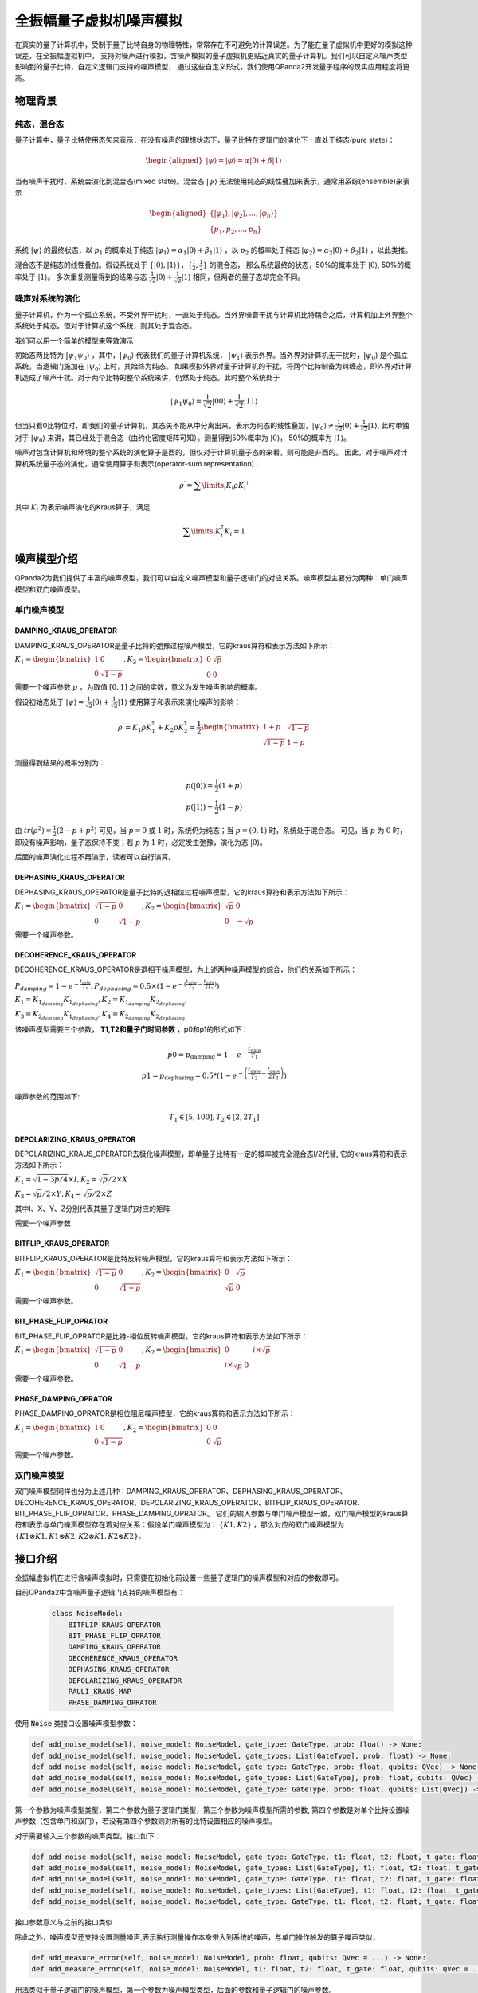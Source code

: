 .. _QuantumMachine:

全振幅量子虚拟机噪声模拟
=========================

在真实的量子计算机中，受制于量子比特自身的物理特性，常常存在不可避免的计算误差。为了能在量子虚拟机中更好的模拟这种误差，在全振幅虚拟机中，
支持对噪声进行模拟，含噪声模拟的量子虚拟机更贴近真实的量子计算机。我们可以自定义噪声类型影响到的量子比特，自定义逻辑门支持的噪声模型，
通过这些自定义形式，我们使用QPanda2开发量子程序的现实应用程度将更高。

物理背景
--------------------------------------
纯态，混合态
>>>>>>>>>>>>>>>>
量子计算中，量子比特使用态矢来表示，在没有噪声的理想状态下，量子比特在逻辑门的演化下一直处于纯态(pure state)：

.. math::
    \begin{aligned}
    |\psi \rangle = |\varphi\rangle = \alpha|0\rangle + \beta|1\rangle
    \end{aligned}

当有噪声干扰时，系统会演化到混合态(mixed state)。混合态 :math:`|\psi\rangle` 无法使用纯态的线性叠加来表示，通常用系综(ensemble)来表示：

.. math::

   \begin{aligned}
	 \{|\varphi_1\rangle, |\varphi_2\rangle, ..., |\varphi_n\rangle\} \\
	 \{p_1, p_2, ..., p_n\}
   \end{aligned}
	
系统 :math:`|\psi\rangle` 的最终状态，以 :math:`p_1` 的概率处于纯态 :math:`|\varphi_1\rangle = \alpha_1|0\rangle + \beta_1|1\rangle` ，以 :math:`p_2` 的概率处于纯态  :math:`|\varphi_2\rangle= \alpha_2|0\rangle + \beta_2|1\rangle` ，以此类推。

混合态不是纯态的线性叠加。假设系统处于 :math:`\{|0\rangle, |1\rangle\}，\{\frac{1}{2},\frac{1}{2}\}` 的混合态，
那么系统最终的状态，50%的概率处于 :math:`|0\rangle`, 50%的概率处于 :math:`|1\rangle`。
多次重复测量得到的结果与态 :math:`\frac{1}{\sqrt 2}|0\rangle + \frac{1}{\sqrt 2}|1\rangle` 相同，但两者的量子态却完全不同。

噪声对系统的演化
>>>>>>>>>>>>>>>>>>>
量子计算机，作为一个孤立系统，不受外界干扰时，一直处于纯态。当外界噪音干扰与计算机比特耦合之后，计算机加上外界整个系统处于纯态。但对于计算机这个系统，则其处于混合态。

我们可以用一个简单的模型来等效演示

初始态两比特为 :math:`|\psi_{1}\psi_0\rangle` ，其中，:math:`|\psi_0\rangle` 代表我们的量子计算机系统， :math:`|\psi_1\rangle` 表示外界。当外界对计算机无干扰时，:math:`|\psi_0\rangle` 是个孤立系统，当逻辑门施加在 :math:`|\psi_0\rangle` 上时，其始终为纯态。
如果模拟外界对量子计算机的干扰，将两个比特制备为纠缠态，即外界对计算机造成了噪声干扰。对于两个比特的整个系统来讲，仍然处于纯态。此时整个系统处于

.. math:: 
    |\psi_{1}\psi_0\rangle = \frac{1}{\sqrt{2}}|00\rangle+\frac{1}{{\sqrt{2}}}|11\rangle

但当只看0比特位时，即我们的量子计算机，其态矢不能从中分离出来，表示为纯态的线性叠加，:math:`|\psi_0\rangle\neq\frac{1}{\sqrt{2}}|0\rangle+\frac{1}{{\sqrt{2}}}|1\rangle`,
此时单独对于 :math:`|\psi_0\rangle` 来讲，其已经处于混合态（由约化密度矩阵可知）。测量得到50%概率为 :math:`|0\rangle`， 50%的概率为 :math:`|1\rangle`。



噪声对包含计算机和环境的整个系统的演化算子是酉的，但仅对于计算机量子态的来看，则可能是非酉的。
因此，对于噪声对计算机系统量子态的演化，通常使用算子和表示(operator-sum representation)：

.. math:: 
    \rho^{\prime} = \sum\limits_{i}{K_i}{\rho} {K_i}^{\dagger}

其中 :math:`K_i` 为表示噪声演化的Kraus算子，满足

.. math:: 
     \sum\limits_{i}K_{i}^{\dagger} K_{i} = 1


噪声模型介绍
--------------------------------------

QPanda2为我们提供了丰富的噪声模型，我们可以自定义噪声模型和量子逻辑门的对应关系。噪声模型主要分为两种：单门噪声模型和双门噪声模型。

单门噪声模型
>>>>>>>>>>>>>>

DAMPING_KRAUS_OPERATOR
~~~~~~~~~~~~~~~~~~~~~~~~~~~~~~

DAMPING_KRAUS_OPERATOR是量子比特的弛豫过程噪声模型，它的kraus算符和表示方法如下所示：

:math:`K_1 = \begin{bmatrix} 1 & 0 \\ 0 & \sqrt{1 - p} \end{bmatrix},   K_2 = \begin{bmatrix} 0 & \sqrt{p} \\ 0 & 0 \end{bmatrix}`

需要一个噪声参数 :math:`p` ，为取值 :math:`[0, 1]` 之间的实数，意义为发生噪声影响的概率。

假设初始态处于 :math:`|\psi\rangle = \frac{1}{\sqrt 2}|0\rangle + \frac{1}{\sqrt 2}|1\rangle` 使用算子和表示来演化噪声的影响：

.. math:: 
    \rho^{\prime} = K_1\rho K_{1}^{\dagger} + K_2\rho K_{2}^{\dagger} = \frac{1}{2} \begin{bmatrix} 1+p &  \sqrt{1 - p}\\ \sqrt{1 - p} & 1 - p \end{bmatrix}

测量得到结果的概率分别为：

.. math:: 
    \begin{align}
    p(|0\rangle) = \frac{1}{2}(1+p) \\
    p(|1\rangle) = \frac{1}{2}(1-p) 
    \end{align}

由 :math:`tr(\rho^2) = \frac{1}{2}(2-p+p^2)` 可见，当 :math:`p=0` 或 :math:`1` 时，系统仍为纯态；当 :math:`p=(0, 1)` 时，系统处于混合态。
可见，当 :math:`p` 为 :math:`0` 时，即没有噪声影响，量子态保持不变；若 :math:`p` 为 :math:`1` 时，必定发生弛豫，演化为态 :math:`|0\rangle`。

后面的噪声演化过程不再演示，读者可以自行演算。


DEPHASING_KRAUS_OPERATOR
~~~~~~~~~~~~~~~~~~~~~~~~~~~~~~

DEPHASING_KRAUS_OPERATOR是量子比特的退相位过程噪声模型，它的kraus算符和表示方法如下所示：

:math:`K_1 = \begin{bmatrix} \sqrt{1 - p} & 0 \\ 0 & \sqrt{1 - p} \end{bmatrix},   K_2 = \begin{bmatrix} \sqrt{p} & 0 \\ 0 & -\sqrt{p} \end{bmatrix}`

需要一个噪声参数。

DECOHERENCE_KRAUS_OPERATOR
~~~~~~~~~~~~~~~~~~~~~~~~~~~~~~~~~~~~~

DECOHERENCE_KRAUS_OPERATOR是退相干噪声模型，为上述两种噪声模型的综合，他们的关系如下所示：

:math:`P_{damping} = 1 - e^{-\frac{t_{gate}}{T_1}}, P_{dephasing} = 0.5 \times (1 - e^{-(\frac{t_{gate}}{T_2} - \frac{t_{gate}}{2T_1})})`

:math:`K_1 = K_{1_{damping}}K_{1_{dephasing}}, K_2 = K_{1_{damping}}K_{2_{dephasing}},`

:math:`K_3 = K_{2_{damping}}K_{1_{dephasing}}, K_4 = K_{2_{damping}}K_{2_{dephasing}}`

该噪声模型需要三个参数， **T1,T2和量子门时间参数** ，p0和p1的形式如下：

 .. math::

    \begin{array}{c}
    p 0=p_{\text {damping}}=1-e^{-\frac{t_{\text {gate}}}{T_{1}}} \\
    p 1=p_{\text {dephasing}}=0.5 *\left(1-e^{-\left(\frac{t_{\text {gate}}}{T_{2}}-\frac{t_{\text {gate}}}{2 T_{1}}\right)}\right)
    \end{array}

噪声参数的范围如下:

 .. math::

    T_{1} \in[5,100], T_{2} \in\left[2,2 T_{1}\right]


DEPOLARIZING_KRAUS_OPERATOR
~~~~~~~~~~~~~~~~~~~~~~~~~~~~~~~

DEPOLARIZING_KRAUS_OPERATOR去极化噪声模型，即单量子比特有一定的概率被完全混合态I/2代替, 它的kraus算符和表示方法如下所示：

:math:`K_1 = \sqrt{1 - 3p/4} × I, K_2 = \sqrt{p}/2 × X` 

:math:`K_3 = \sqrt{p}/2 × Y, K_4 = \sqrt{p}/2 × Z`

其中I、X、Y、Z分别代表其量子逻辑门对应的矩阵

需要一个噪声参数

BITFLIP_KRAUS_OPERATOR
~~~~~~~~~~~~~~~~~~~~~~~~~~~~~~

BITFLIP_KRAUS_OPERATOR是比特反转噪声模型，它的kraus算符和表示方法如下所示：

:math:`K_1 = \begin{bmatrix} \sqrt{1 - p} & 0 \\ 0 & \sqrt{1 - p} \end{bmatrix}, K_2 = \begin{bmatrix} 0 & \sqrt{p} \\ \sqrt{p} & 0 \end{bmatrix}`

需要一个噪声参数。

BIT_PHASE_FLIP_OPRATOR
~~~~~~~~~~~~~~~~~~~~~~~~~~~~~~

BIT_PHASE_FLIP_OPRATOR是比特-相位反转噪声模型，它的kraus算符和表示方法如下所示：

:math:`K_1 = \begin{bmatrix} \sqrt{1 - p} & 0 \\ 0 & \sqrt{1 - p} \end{bmatrix}, K_2 = \begin{bmatrix} 0 & -i \times \sqrt{p} \\ i \times \sqrt{p} & 0 \end{bmatrix}`

需要一个噪声参数。

PHASE_DAMPING_OPRATOR
~~~~~~~~~~~~~~~~~~~~~~~~~~~~~~

PHASE_DAMPING_OPRATOR是相位阻尼噪声模型，它的kraus算符和表示方法如下所示：

:math:`K_1 = \begin{bmatrix} 1 & 0 \\ 0 & \sqrt{1 - p} \end{bmatrix}, K_2 = \begin{bmatrix} 0 & 0 \\ 0 & \sqrt{p} \end{bmatrix}`

需要一个噪声参数。

双门噪声模型
>>>>>>>>>>>>>>

双门噪声模型同样也分为上述几种：DAMPING_KRAUS_OPERATOR、DEPHASING_KRAUS_OPERATOR、DECOHERENCE_KRAUS_OPERATOR、DEPOLARIZING_KRAUS_OPERATOR、BITFLIP_KRAUS_OPERATOR、BIT_PHASE_FLIP_OPRATOR、PHASE_DAMPING_OPRATOR。
它们的输入参数与单门噪声模型一致，双门噪声模型的kraus算符和表示与单门噪声模型存在着对应关系：假设单门噪声模型为： :math:`\{ K1, K2 \}` ，那么对应的双门噪声模型为
:math:`\{K1\otimes K1, K1\otimes K2, K2\otimes K1, K2\otimes K2\}`。


接口介绍
------------

全振幅虚拟机在进行含噪声模拟时，只需要在初始化前设置一些量子逻辑门的噪声模型和对应的参数即可。

目前QPanda2中含噪声量子逻辑门支持的噪声模型有：

    .. code-block:: python

        class NoiseModel:
            BITFLIP_KRAUS_OPERATOR
            BIT_PHASE_FLIP_OPRATOR
            DAMPING_KRAUS_OPERATOR
            DECOHERENCE_KRAUS_OPERATOR
            DEPHASING_KRAUS_OPERATOR
            DEPOLARIZING_KRAUS_OPERATOR
            PAULI_KRAUS_MAP
            PHASE_DAMPING_OPRATOR

使用 :code:`Noise` 类接口设置噪声模型参数：

.. code-block:: python

    def add_noise_model(self, noise_model: NoiseModel, gate_type: GateType, prob: float) -> None:
    def add_noise_model(self, noise_model: NoiseModel, gate_types: List[GateType], prob: float) -> None:
    def add_noise_model(self, noise_model: NoiseModel, gate_type: GateType, prob: float, qubits: QVec) -> None:
    def add_noise_model(self, noise_model: NoiseModel, gate_types: List[GateType], prob: float, qubits: QVec) -> None:
    def add_noise_model(self, noise_model: NoiseModel, gate_type: GateType, prob: float, qubits: List[QVec]) -> None:

第一个参数为噪声模型类型，第二个参数为量子逻辑门类型，第三个参数为噪声模型所需的参数, 第四个参数是对单个比特设置噪声参数（包含单门和双门），若没有第四个参数则对所有的比特设置相应的噪声模型。

对于需要输入三个参数的噪声类型，接口如下：

.. code-block:: python

    def add_noise_model(self, noise_model: NoiseModel, gate_type: GateType, t1: float, t2: float, t_gate: float) -> None:
    def add_noise_model(self, noise_model: NoiseModel, gate_types: List[GateType], t1: float, t2: float, t_gate: float) -> None:
    def add_noise_model(self, noise_model: NoiseModel, gate_type: GateType, t1: float, t2: float, t_gate: float, qubits: QVec) -> None:
    def add_noise_model(self, noise_model: NoiseModel, gate_types: List[GateType], t1: float, t2: float, t_gate: float, qubits: QVec) -> None:
    def add_noise_model(self, noise_model: NoiseModel, gate_type: GateType, t1: float, t2: float, t_gate: float, qubits: List[QVec]) -> None:

接口参数意义与之前的接口类似

除此之外，噪声模型还支持设置测量噪声,表示执行测量操作本身带入到系统的噪声，与单门操作触发的算子噪声类似，

.. code-block:: python

    def add_measure_error(self, noise_model: NoiseModel, prob: float, qubits: QVec = ...) -> None:
    def add_measure_error(self, noise_model: NoiseModel, t1: float, t2: float, t_gate: float, qubits: QVec = ...) -> None:

用法类似于量子逻辑门的噪声模型，第一个参数为噪声模型类型，后面的参数和量子逻辑门的噪声参数。

重置噪声：

.. code-block:: python

    def set_reset_error(self, p0: float, p1: float, qubits: QVec) -> None:

p0 表示重置到 :math:`\left|0\right\rangle` 的概率，p1表示重置到 :math:`\left|1\right\rangle` 的概率，未被重置的概率为 1-p0-p1。
    

读出噪声：

.. code-block:: python

    def set_readout_error(self, prob_list: List[List[float]], qubits: QVec = ...) -> None:

:code:`probs_list` 为四个元素，两两一组，如 :code:`probs_list = {{f0, 1 - f0},{1 - f1, f1}};`， 
表示当测量终态为 :math:`\left|0\right\rangle` ，读出为0的概率为f0，读出为1的概率为1-f0；当测量终态为 :math:`\left|1\right\rangle` 时，读出为0的概率为1-f1，读出为1的概率为f1。

第二个参数为读出噪声作用的比特。

读出噪声不是量子噪声，而是经典仪器从低温量子态获取到结果，到室温过程中环境造成的干扰。

噪声模型还支持设置带有相位角旋转的量子逻辑门的旋转误差，其接口使用方式如下：

.. code-block:: python

   def set_rotation_error(self, error: float) -> None:


实例
----------------

.. code-block:: python
    
    from pyqpanda import *
    import numpy as np

    if __name__ == "__main__":
        qvm = CPUQVM()
        qvm.init_qvm()
        q = qvm.qAlloc_many(4)
        c = qvm.cAlloc_many(4)

        # 创建噪声模型，并添加设置噪声参数
        noise = Noise()
        noise.add_noise_model(NoiseModel.BITFLIP_KRAUS_OPERATOR, GateType.PAULI_X_GATE, 0.1)
        qv0 = [q[0], q[1]]
        noise.add_noise_model(NoiseModel.DEPHASING_KRAUS_OPERATOR, GateType.HADAMARD_GATE, 0.1, qv0)
        qves = [[q[0], q[1]], [q[1], q[2]]]
        noise.add_noise_model(NoiseModel.DAMPING_KRAUS_OPERATOR, GateType.CNOT_GATE, 0.1, qves)

        f0 = 0.9
        f1 = 0.85
        noise.set_readout_error([[f0, 1 - f0], [1 - f1, f1]])
        noise.set_rotation_error(0.05)

        prog = QProg()
        prog << X(q[0]) << H(q[0]) \
             << CNOT(q[0], q[1]) \
             << CNOT(q[1], q[2]) \
             << CNOT(q[2], q[3]) \
             << measure_all(q, c)

        # 运行量子程序时，加入噪声模型。默认为空噪声模型，即无噪声
        result = qvm.run_with_configuration(prog, c, 1000, noise)
        print(result)

运行结果：

    .. code-block:: python
        
        {'0000': 347, '0001': 55, '0010': 50, '0011': 43, '0100': 41, '0101': 18, '0110': 16, '0111': 34, '1000': 50, '1001': 18, '1010': 18, '1011': 37, '1100': 15, '1101': 49, '1110': 42, '1111': 167}

程序在无噪声的理想情况下，结果应该当为等概率的 0000 和 1111。结果中的其他测量值，为噪声带来的影响。
